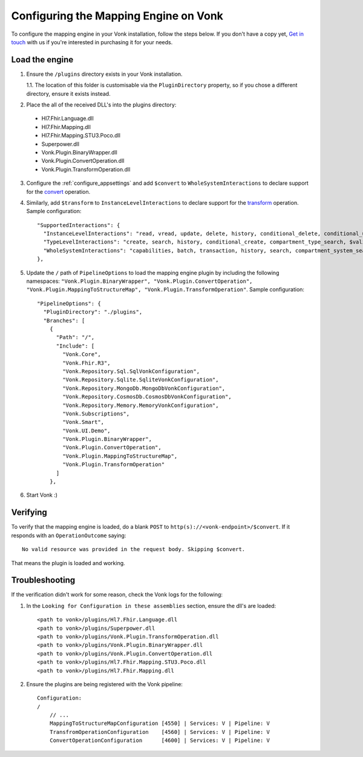 .. _configure_mapping_engine:

Configuring the Mapping Engine on Vonk
======================================

To configure the mapping engine in your Vonk installation, follow the steps below. If you don't have a copy yet, `Get in touch <https://fire.ly/contact/>`_ with us if you're interested in purchasing it for your needs.

Load the engine
~~~~~~~~~~~~~~~

1. Ensure the ``/plugins`` directory exists in your Vonk installation.

   1.1. The location of this folder is customisable via the ``PluginDirectory`` property, so if you chose a different directory, ensure it exists instead.

2. Place the all of the received DLL's into the plugins directory:

  - Hl7.Fhir.Language.dll
  - Hl7.Fhir.Mapping.dll
  - Hl7.Fhir.Mapping.STU3.Poco.dll
  - Superpower.dll
  - Vonk.Plugin.BinaryWrapper.dll
  - Vonk.Plugin.ConvertOperation.dll
  - Vonk.Plugin.TransformOperation.dll

3. Configure the :ref:`configure_appsettings` and add ``$convert`` to ``WholeSystemInteractions`` to declare support for the `convert <http://hl7.org/fhir/resource-operation-convert.html>`_ operation.

4. Similarly, add ``$transform`` to ``InstanceLevelInteractions`` to declare support for the `transform <http://hl7.org/fhir/structuremap-operation-transform.html>`_ operation. Sample configuration: ::

    "SupportedInteractions": {
      "InstanceLevelInteractions": "read, vread, update, delete, history, conditional_delete, conditional_update, $validate, $validate-code, $expand, $compose, $meta, $meta-add, $transform",
      "TypeLevelInteractions": "create, search, history, conditional_create, compartment_type_search, $validate, $snapshot, $validate-code, $expand, $lookup, $compose",
      "WholeSystemInteractions": "capabilities, batch, transaction, history, search, compartment_system_search, $validate, $convert"
    },

5. Update the ``/`` path of ``PipelineOptions`` to load the mapping engine plugin by including the following namespaces: ``"Vonk.Plugin.BinaryWrapper", "Vonk.Plugin.ConvertOperation", "Vonk.Plugin.MappingToStructureMap", "Vonk.Plugin.TransformOperation"``. Sample configuration: ::

    "PipelineOptions": {
      "PluginDirectory": "./plugins",
      "Branches": [
        {
          "Path": "/",
          "Include": [
            "Vonk.Core",
            "Vonk.Fhir.R3",
            "Vonk.Repository.Sql.SqlVonkConfiguration",
            "Vonk.Repository.Sqlite.SqliteVonkConfiguration",
            "Vonk.Repository.MongoDb.MongoDbVonkConfiguration",
            "Vonk.Repository.CosmosDb.CosmosDbVonkConfiguration",
            "Vonk.Repository.Memory.MemoryVonkConfiguration",
            "Vonk.Subscriptions",
            "Vonk.Smart",
            "Vonk.UI.Demo",
            "Vonk.Plugin.BinaryWrapper",
            "Vonk.Plugin.ConvertOperation",
            "Vonk.Plugin.MappingToStructureMap",
            "Vonk.Plugin.TransformOperation"
          ]
        },

6. Start Vonk :)

Verifying
~~~~~~~~~

To verify that the mapping engine is loaded, do a blank ``POST`` to ``http(s)://<vonk-endpoint>/$convert``. If it responds with an ``OperationOutcome`` saying: ::

  No valid resource was provided in the request body. Skipping $convert.

That means the plugin is loaded and working.

Troubleshooting
~~~~~~~~~~~~~~~

If the verification didn't work for some reason, check the Vonk logs for the following:

1. In the ``Looking for Configuration in these assemblies`` section, ensure the dll's are loaded: ::

    <path to vonk>/plugins/Hl7.Fhir.Language.dll
    <path to vonk>/plugins/Superpower.dll
    <path to vonk>/plugins/Vonk.Plugin.TransformOperation.dll
    <path to vonk>/plugins/Vonk.Plugin.BinaryWrapper.dll
    <path to vonk>/plugins/Vonk.Plugin.ConvertOperation.dll
    <path to vonk>/plugins/Hl7.Fhir.Mapping.STU3.Poco.dll
    <path to vonk>/plugins/Hl7.Fhir.Mapping.dll
    
2. Ensure the plugins are being registered with the Vonk pipeline: ::

    Configuration:
    /
        // ...
        MappingToStructureMapConfiguration [4550] | Services: V | Pipeline: V
        TransfromOperationConfiguration    [4560] | Services: V | Pipeline: V
        ConvertOperationConfiguration      [4600] | Services: V | Pipeline: V











